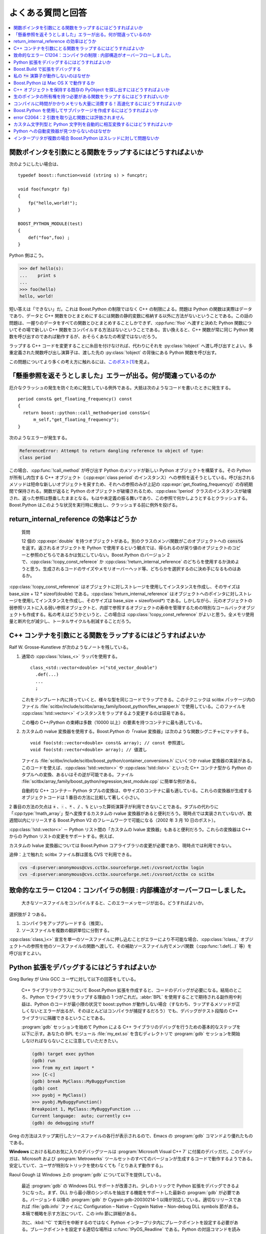 よくある質問と回答
==================

.. contents::
   :depth: 1
   :local:


.. _faq.how_can_i_wrap_a_function_which_:

関数ポインタを引数にとる関数をラップするにはどうすればよいか
------------------------------------------------------------

次のようにしたい場合は、 ::

   typedef boost::function<void (string s) > funcptr;

   void foo(funcptr fp)
   {
       fp("hello,world!");
   }

   BOOST_PYTHON_MODULE(test)
   {
       def("foo",foo) ;
   }

Python 側はこう。

.. code-block:: python

   >>> def hello(s):
   ...    print s
   ... 
   >>> foo(hello)
   hello, world!

短い答えは「できない」だ。これは Boost.Python の制限ではなく C++ の制限による。問題は Python の関数は実際はデータであり、データと C++ 関数をひとまとめにするには関数の静的変数に格納する以外に方法がないということである。この話の問題は、一握りのデータをすべての関数とひとまとめすることしかできず、:cpp:func:`!foo` へ渡すと決めた Python 関数についてその場で新しい C++ 関数をコンパイルする方法はないということである。言い換えると、C++ 関数が常に同じ Python 関数を呼び出すのであれば動作するが、おそらくあなたの希望ではないだろう。

ラップする C++ コードを変更することに糸目を付けなければ、代わりにそれを :py:class:`!object` へ渡し呼び出すとよい。多重定義された関数呼び出し演算子は、渡した先の :py:class:`!object` の背後にある Python 関数を呼び出す。

この問題についてより多くの考え方に触れるには、\ `このポスト <http://aspn.activestate.com/ASPN/Mail/Message/1554837>`_\ [#]_\ を見よ。


.. _faq.i_m_getting_the_attempt_to_retur:

「懸垂参照を返そうとしました」エラーが出る。何が間違っているのか
----------------------------------------------------------------

厄介なクラッシュの発生を防ぐために発生している例外である。大抵は次のようなコードを書いたときに発生する。 ::

   period const& get_floating_frequency() const
   {
     return boost::python::call_method<period const&>(
         m_self,"get_floating_frequency");
   }

次のようなエラーが発生する。

.. code-block:: console

   ReferenceError: Attempt to return dangling reference to object of type:
   class period

この場合、:cpp:func:`!call_method` が呼び出す Python のメソッドが新しい Python オブジェクトを構築する。その Python が所有し内包する C++ オブジェクト（:cpp:expr:`class period` のインスタンス）への参照を返そうとしている。呼び出されるメソッドは短命な新しいオブジェクトを戻すため、それへの参照のみが上記の :cpp:expr:`get_floating_frequency()` の存続期間で保持される。関数が返ると Python のオブジェクトが破壊されるため、:cpp:class:`!period` クラスのインスタンスが破壊され、返った参照は懸垂したままとなる。もはや未定義の振る舞いであり、この参照で何かしようとするとクラッシュする。Boost.Python はこのような状況を実行時に検出し、クラッシュする前に例外を投げる。


.. _faq.is_return_internal_reference_eff:

return_internal_reference の効率はどうか
----------------------------------------

   質問

   12 個の :cpp:expr:`double` を持つオブジェクトがある。別のクラスのメンバ関数がこのオブジェクトへの :code:`const&` を返す。返されるオブジェクトを Python で使用するという観点では、得られるのが戻り値のオブジェクトのコピーと参照のどちらであるかは気にしていない。Boost.Python のバージョン 2 で、:cpp:class:`!copy_const_referece` か :cpp:class:`!return_internal_reference` のどちらを使用するか決めようと思う。生成されるコードのサイズやメモリオーバーヘッド等、どちらかを選択するのに決め手になるものはあるか。

:cpp:class:`!copy_const_reference` はオブジェクトに対しストレージを使用してインスタンスを作成し、そのサイズは base_size + 12 * sizeof(double) である。:cpp:class:`!return_internal_reference` はオブジェクトへのポインタに対しストレージを使用してインスタンスを作成し、そのサイズは base_size + sizeof(void*) である。しかしながら、元のオブジェクトの弱参照リストに入る弱い参照オブジェクトと、内部で参照するオブジェクトの寿命を管理するための特別なコールバックオブジェクトも作成する。私の考えはどうかというと、この場合は :cpp:class:`!copy_const_reference` がよいと思う。全メモリ使用量と断片化が減少し、トータルサイクルも削減することだろう。


.. _faq.how_can_i_wrap_functions_which_t:

C++ コンテナを引数にとる関数をラップするにはどうすればよいか
------------------------------------------------------------

Ralf W. Grosse-Kunstleve が次のようなノートを残している。

#. 通常の :cpp:class:`!class_<>` ラッパを使用する。 ::

      class_<std::vector<double> >("std_vector_double")
        .def(...)
        ...
        ;

   これをテンプレート内に持っていくと、様々な型を同じコードでラップできる。このテクニックは scitbx パッケージ内のファイル :file:`scitbx/include/scitbx/array_family/boost_python/flex_wrapper.h` で使用している。このファイルを :cpp:class:`!std::vector<>` インスタンスをラップするよう変更するのは容易である。

   この種の C++/Python の束縛は多数（10000 以上）の要素を持つコンテナに最も適している。

#. カスタムの rvalue 変換器を使用する。Boost.Python の「rvalue 変換器」は次のような関数シグニチャにマッチする。 ::

      void foo(std::vector<double> const& array); // const 参照渡し
      void foo(std::vector<double> array); // 値渡し

   ファイル :file:`scitbx/include/scitbx/boost_python/container_conversions.h` にいくつか rvalue 変換器の実装がある。このコードを使えば、:cpp:class:`!std::vector<>` や :cpp:class:`!std::list<>` といった C++ コンテナ型から Python のタプルへの変換、あるいはその逆が可能である。ファイル :file:`scitbx/array_family/boost_python/regression_test_module.cpp` に簡単な例がある。

   自動的な C++ コンテナ－ Python タプルの変換は、中サイズのコンテナに最も適している。これらの変換器が生成するオブジェクトコードは 1 番目の方法に比較して著しく小さい。

2 番目の方法の欠点は :code:`+` 、:code:`-` 、:code:`*` 、:code:`/` 、:code:`%` といった算術演算子が利用できないことである。タプルの代わりに「:cpp:type:`!math_array`」型へ変換するカスタムの rvalue 変換器があると便利だろう。現時点では実装されていないが、数週間以内にリリースする Boost.Python V2 のフレームワークで可能になる（2002 年 3 月 10 日のポスト）。

:cpp:class:`!std::vector<>` － Python リスト間の「カスタムの lvalue 変換器」もあると便利だろう。これらの変換器は C++ からの Python リストの変更をサポートする。例えば、

.. code-block:: c++
   :caption: C++ 側

   void foo(std::vector<double>& array)
   {
     for(std::size_t i=0;i<;array.size();i++) {
       array[i] *= 2;
     }
   }

.. code-block: python
   :caption: Python 側

   >>> l = [1, 2, 3]
   >>> foo(l)
   >>> print l
   [2, 4, 6]

カスタムの lvalue 変換器については Boost.Python コアライブラリの変更が必要であり、現時点では利用できない。

追伸：上で触れた scitbx ファイル群は匿名 CVS で利用できる。

.. code-block:: console

   cvs -d:pserver:anonymous@cvs.cctbx.sourceforge.net:/cvsroot/cctbx login
   cvs -d:pserver:anonymous@cvs.cctbx.sourceforge.net:/cvsroot/cctbx co scitbx


.. _faq.fatal_error_c1204_compiler_limit:

致命的なエラー C1204：コンパイラの制限 : 内部構造がオーバーフローしました。
---------------------------------------------------------------------------

   大きなソースファイルをコンパイルすると、このエラーメッセージが出る。どうすればよいか。

選択肢が 2 つある。

#. コンパイラをアップグレードする（推奨）。
#. ソースファイルを複数の翻訳単位に分割する。

.. code-block:: c++
   :caption: my_module.cpp

   ...
   void more_of_my_module();
   BOOST_PYTHON_MODULE(my_module)
   {
      def("foo", foo);
      def("bar", bar);
      ...
      more_of_my_module();
   }

.. code-block:: c++
   :caption: more_of_my_module.cpp

   void more_of_my_module()
   {
      def("baz", baz);
      ...
   }

:cpp:class:`class_\<>` 宣言を単一のソースファイルに押し込むことがエラーにより不可能な場合、:cpp:class:`!class_` オブジェクトへの参照を他のソースファイルの関数へ渡して、その補助ソースファイル内でメンバ関数（:cpp:func:`!.def(...)` 等）を呼び出すとよい。

.. code-block:: c++
   :caption: more_of_my_class.cpp

   void more_of_my_class(class_<my_class>& x)
   {
      x
        .def("baz", baz)
        .add_property("xx", &my_class::get_xx, &my_class::set_xx)
        ;

      ...
   }


.. _faq.how_do_i_debug_my_python_extensi:

Python 拡張をデバッグするにはどうすればよいか
---------------------------------------------

Greg Burley が Unix GCC ユーザに対して以下の回答をしている。

   C++ ライブラリかクラスについて Boost.Python 拡張を作成すると、コードのデバッグが必要になる。結局のところ、Python でライブラリをラップする理由の 1 つがこれだ。:abbr:`BPL` を使用することで期待される副作用や利益は、Python のコードが最小限の状況で boost::python が動作しない場合（すなわち、ラップするメソッドが正しくないとエラーが出るが、そのほとんどはコンパイラが捕捉するだろう）でも、デバッグがテスト段階の C++ ライブラリに隔離できるということである。

   :program:`gdb` セッションを始めて Python による C++ ライブラリのデバッグを行うための基本的なステップを以下に示す。あなたの :acronym:`BPL` モジュール :file:`my_ext.so` を含むディレクトリで :program:`gdb` セッションを開始しなければならないことに注意していただきたい。

   .. code-block:: console

      (gdb) target exec python
      (gdb) run
      >>> from my_ext import *
      >>> [C-c]
      (gdb) break MyClass::MyBuggyFunction
      (gdb) cont
      >>> pyobj = MyClass()
      >>> pyobj.MyBuggyFunction()
      Breakpoint 1, MyClass::MyBuggyFunction ...
      Current language:  auto; currently c++
      (gdb) do debugging stuff

Greg の方法はステップ実行したソースファイルの各行が表示されるので、Emacs の :program:`gdb` コマンドより優れたものである。

**Windows** における私のお気に入りのデバッグツールは :program:`Microsoft Visual C++ 7` に付属のデバッガだ。このデバッガは、Microsoft および :program:`Metrowerks` ツールセットのすべてのバージョンが生成するコードで動作するようである。安定していて、ユーザが特別なトリックを使わなくても「とりあえず動作する」。

Raoul Gough は Windows 上の :program:`gdb` について以下を提供している。

   最近 :program:`gdb` の Windows DLL サポートが改善され、少しのトリックで Python 拡張をデバッグできるようになった。まず、DLL から最小限のシンボルを抽出する機能をサポートした最新の :program:`gdb` が必要である。バージョン 6 以降の :program:`gdb` か Cygwin gdb-20030214-1 以降が対応している。適切なリリースであれば :file:`gdb.info` ファイルに Configuration – Native – Cygwin Native – Non-debug DLL symbols 節がある。本稿で概略を示す方法について、この info 節に詳細がある。

   次に、:kbd:`^C` で実行を中断するのではなく Python インタープリタ内にブレークポイントを設定する必要がある。ブレークポイントを設定する適切な場所は :c:func:`!PyOS_Readline` である。Python の対話コマンドを読み込む直前に毎回実行が停止する。デバッガが開始したらブレークポイントを設定可能になる前に Python を開始して自身の DLL を読み込まなければならない。

   .. code-block:: console

      $ gdb python
      GNU gdb 2003-09-02-cvs (cygwin-special)
      [...]

      (gdb)
      Starting program: /cygdrive/c/Python22/python.exe
      Python 2.2.2 (#37, Oct 14 2002, 17:02:34) [MSC 32 bit (Intel)] on win32
      Type "help", "copyright", "credits" or "license" for more information.
      >>> ^Z


      Program exited normally.
      (gdb) break *&PyOS_Readline
      Breakpoint 1 at 0x1e04eff0
      (gdb) run
      Starting program: /cygdrive/c/Python22/python.exe
      Python 2.2.2 (#37, Oct 14 2002, 17:02:34) [MSC 32 bit (Intel)] on win32
      Type "help", "copyright", "credits" or "license" for more information.

      Breakpoint 1, 0x1e04eff0 in python22!PyOS_Readline ()
         from /cygdrive/c/WINNT/system32/python22.dll
      (gdb) cont
      Continuing.
      >>> from my_ext import *

      Breakpoint 1, 0x1e04eff0 in python22!PyOS_Readline ()
         from /cygdrive/c/WINNT/system32/python22.dll
      (gdb) # my_ext now loaded (with any debugging symbols it contains)


.. _faq.how_do_i_debug_my_python_extensi.debugging_extensions_through_boo:

Boost.Build で拡張をデバッグする
--------------------------------

`Boost.Build <http://www.boost.org/boost-build2/>`_ で boost-python-runtest 規則を使用して拡張モジュールのテストを起動する場合、:program:`bjam` コマンドラインに :option:`!--debugger=debugger` を追加して好きなデバッガを起動できる。

.. code-block:: console

   bjam -sTOOLS=vc7.1 "--debugger=devenv /debugexe" test
   bjam -sTOOLS=gcc -sPYTHON_LAUNCH=gdb test

テストを走らせるときに :option:`!-d+2` オプションを追加すると、Boost.Build がテストを起動するのに使用する完全なコマンドを表示するので非常に便利である。このためには :envvar:`!PYTHONPATH` およびデバッガが正しく動作するのに必要な :envvar:`LD_LIBRARY_PATH` のような他の重要な環境関数がセットアップされていなければならない。


.. _faq.why_doesn_t_my_operator_work:

私の :code:`*=` 演算子が動作しないのはなぜか
--------------------------------------------

   多数の多重定義演算子とともにクラスを Python へエクスポートした。他はちゃんと動作するのに、:code:`*=` 演算子だけが正しく動作しない。毎回「シーケンスは非 int 型と乗算できません」と言われる。:code:`p1 *= p2` の代わりに :code:`p1.__imul__(p2)` とすると、コードの実行は成功する。私の何が間違っているのか。

あなたは何も間違っていない。これは Python 2.2 のバグだ。Python 単体でも同じことが起こるはずである（Python 単体で新形式のクラスを使ってみると、Boost.Python 内で何が起こっているか理解できるだろう）。

.. code-block:: python

   >>> class X(object):
   ...     def __imul__(self, x):
   ...         print 'imul'
   ... 
   >>> x = X()
   >>> x *= 1

この問題を解決するには Python をバージョン 2.2.1 以降へアップグレードする必要があり、他の方法はない。


.. _faq.does_boost_python_work_with_mac_:

Boost.Python は Mac OS X で動作するか
-------------------------------------

10.2.8 および 10.3 では Apple の gcc 3.3 コンパイラで動作することが分かっている。

.. code-block:: console

   gcc (GCC) 3.3 20030304 (Apple Computer, Inc. build 1493)

10.2.8 の場合は gcc の 2003 年 8 月アップデートを入手する（http://connect.apple.com/ で無償配布されている）。10.3 の場合は :program:`Xcode Tools` バージョン 1.0 を入手する（こちらも無償である）。

Python 2.3 が必要である。10.3 に付属の Python がよい。10.2.8 では次のコマンドを使用して Python をフレームワークとしてインストールする。

.. code-block:: console

   ./configure –enable-framework
   make
   make frameworkinstall

ターゲットディレクトリが :file:`/Library/Frameworks/Python.framework/Versions/2.3` であるので、最後のコマンドは root 権限が必要である。しかしながら、このインストールは 10.2.8 に付属の Python バージョンと競合しない。

コンパイルの前に ``stacksize`` を増やしておくことも肝要である。例えば次のようにする。

.. code-block:: console

   limit stacksize 8192k

``stacksize`` が小さいと内部コンパイラエラーが出てビルドがクラッシュする場合がある。

:cpp:class:`!boost::python::class_<your_type>` テンプレートの実体化をコンパイル中に、たまに Apple のコンパイラが以下のようなエラーを印字（バグ）することがある。

.. code-block:: console

   .../inheritance.hpp:44: error: cannot
    dynamic_cast `p' (of type `struct cctbx::boost_python::<unnamed>::add_pair*
      ') to type `void*' (source type is not polymorphic)

一般的な回避方法はないが、:cpp:type:`!your_type` の定義を以下のように修正するとすべての場合で動作するようだ。 ::

   struct your_type
   {
     // メンバデータを定義する前
   #if defined(__MACH__) && defined(__APPLE_CC__) && __APPLE_CC__ == 1493
     bool dummy_;
   #endif
     // 例えばここにメンバデータを置く
     double x;
     int j;
     // 以下続く
   };


.. _faq.how_can_i_find_the_existing_pyob:

C++ オブジェクトを保持する既存の PyObject を探し出すにはどうすればよいか
------------------------------------------------------------------------

   「常に保持済みの C++ オブジェクトへのポインタを返す関数をラップしたい。」

方法の 1 つとしては、仮想関数を持つクラスをラップするのに使用する機構をハイジャックすることである。コンストラクタで第 1 引数として :c:type:`!PyObject*` を取り、その :c:type:`!PyObject*` を :cpp:var:`!self` として格納するラッパクラスを作成する場合、薄いラッパ関数内でラッパ型へダウンキャストして元に戻すことができる。例えば、 ::

   class X { X(int); virtual ~X(); ... };
   X* f();  // Python オブジェクトが管理するXを返す


   // ラップのためのコード

   struct X_wrap : X
   {
       X_wrap(PyObject* self, int v) : self(self), X(v) {}
       PyObject* self;
   };

   handle<> f_wrap()
   {
       X_wrap* xw = dynamic_cast<X_wrap*>(f());
       assert(xw != 0);
       return handle<>(borrowed(xw->self));
   }

   ...

   def("f", f_wrap());
   class_<X,X_wrap,boost::noncopyable>("X", init<int>())
      ...
      ;

当然、:cpp:class:`!X` が仮想関数を持たない場合、:code:`dynamic_cast` の代わりに実行時チェックを行わない（行わなくてもよい）:code:`static_cast` を使用しなければならない。C++ から構築した :cpp:var:`!x` が :cpp:class:`!X_wrap` オブジェクトとなることは当然ないため、この方法が動作するのは :cpp:var:`!x` オブジェクトが Python から構築された場合だけである。

別の方法では C++ コードをわずかに変更しなければならない（可能であればこちらのほうがよい）。:cpp:class:`!shared_ptr<X>` が Python から変換されると、:cpp:class:`!shared_ptr` は実際は内包する Python オブジェクトへの参照を管理する。逆に :cpp:class:`!shared_ptr<X>` を Python へ変換すると、ライブラリはそれが「Python オブジェクト管理者」の 1 つであるかチェックし、そうであれば元の Python オブジェクトをそのまま返す。よって :cpp:expr:`object(p)` と書くだけで Python オブジェクトを戻すことができる。これを利用するには、ラップする C++ コードを生のポインタではなく :cpp:class:`!shared_ptr` で扱えるよう変更可能にしなければならない。

さらに別の方法もある。返したい Python オブジェクトを受け取る関数は、オブジェクトのアドレスと内包する Python オブジェクトの対応関係を記録する薄いラッパでラップでき、このマッピングから Python オブジェクトを捜索する :cpp:func:`!f_wrap` 関数を用意しておくことができる。


.. _faq.how_can_i_wrap_a_function_which0:

生のポインタの所有権を持つ必要がある関数をラップするにはどうすればいいか
------------------------------------------------------------------------

   私がラップしている API の一部分は次のようなものである。 ::

      struct A {}; struct B { void add( A* ); }
      // B::add() は渡されたポインタの所有権を獲得する。

   しかしながら、 ::

      a = mod.A()
      b = mod.B()
      b.add( a )
      del a
      del b
      # メモリの改変により
      # Python インタープリタがクラッシュする。

   :cpp:class:`!with_custodian_and_ward` を使って :cpp:var:`!a` の寿命を :cpp:var:`!b` に束縛したとしても、結局のところポインタ先の Python オブジェクト :cpp:var:`!a` が削除されるのを防ぐことはできない。ラップした C++ オブジェクトの「所有権を移動する」方法はあるか。

   -- Bruce Lowery

ある。C++ オブジェクトが :cpp:class:`!auto_ptr` に保持されるようにしておく。 ::

   class_<A, std::auto_ptr<A> >("A")
       ...
       ;

次に :cpp:class:`!auto_ptr` 引数をとる薄いラッパ関数を作成する。 ::

   void b_insert(B& b, std::auto_ptr<A> a)
   {
       b.insert(a.get());
       a.release();
   }

これを :cpp:func:`!B.add` でラップする。:cpp:class:`!manage_new_object` が返すポインタもまた :cpp:class:`!auto_ptr` で保持されているため、この所有権の移動が正しく動作することに注意していただきたい。


.. _faq.compilation_takes_too_much_time_:

コンパイルに時間がかかりメモリも大量に消費する！高速化するにはどうすればよいか
------------------------------------------------------------------------------

チュートリアルの\ :ref:`tutorial.techniques.reducing_compiling_time`\の節を参照いただきたい。


.. _faq.how_do_i_create_sub_packages_usi:

Boost.Python を使用してサブパッケージを作成するにはどうすればよいか
-------------------------------------------------------------------

チュートリアルの\ :ref:`tutorial.techniques.creating_packages`\の節を参照いただきたい。


.. _faq.error_c2064_term_does_not_evalua:

error C2064：2 引数を取り込む関数には評価されません
---------------------------------------------------

Niall Douglas が次のノートを提供している。

   :program:`Microsoft Visual C++ 7.1（MS Visual Studio .NET 2003）`\で以下のようなエラーメッセージが出る場合、ほとんどはコンパイラのバグである。

   .. code-block:: console

      boost\boost\python\detail\invoke.hpp(76):
      error C2064: 2 引数を取り込む関数には評価されません"

   このメッセージは以下のようなコードで引き起こされる。 ::

      #include <boost/python.hpp>

      using namespace boost::python;

      class FXThread
      {
      public:
          bool setAutoDelete(bool doso) throw();
      };

      void Export_FXThread()
      {
          class_< FXThread >("FXThread")
              .def("setAutoDelete", &FXThread::setAutoDelete)
          ;
      }

   このバグは :code:`throw()` 修飾子が原因である。回避方法は修飾子を取り除くことである。例えば、 ::

              .def("setAutoDelete", (bool (FXThread::*)(bool)) &FXThread::setAutoDelete)

   （このバグは Microsoft に報告済みである。）


.. _faq.how_can_i_automatically_convert_:

カスタム文字列型と Python 文字列を自動的に相互変換するにはどうすればよいか
--------------------------------------------------------------------------

Ralf W. Grosse-Kunstleve が次のノートを提供している。

   以下は、必要なものがすべて揃った小型の拡張モジュールのデモである。次のは対応する簡単なテストである。

   .. code-block:: python

      import custom_string
      assert custom_string.hello() == "Hello world."
      assert custom_string.size("california") == 10

   コードを見れば分かるが、

   * カスタムの to_python 変換器（容易）：:cpp:class:`!custom_string_to_python_str`
   * カスタムの lvalue 変換器（より多くのコードが必要）：:cpp:class:`!custom_string_from_python_str`

   カスタム変換器は、モジュール初期化関数のトップ近傍のグローバルな Boost.Python レジストリに登録する。一度制御フローが登録コードに渡ると、同じプロセス内でインポートしたあらゆるモジュールで Python 文字列の自動的な相互変換が動作するようになる。 ::

      #include <boost/python/module.hpp>
      #include <boost/python/def.hpp>
      #include <boost/python/to_python_converter.hpp>

      namespace sandbox { namespace {

      class custom_string
      {
        public:
          custom_string() {}
          custom_string(std::string const& value) : value_(value) {}
          std::string const& value() const { return value_; }
        private:
          std::string value_;
      };

      struct custom_string_to_python_str
      {
        static PyObject* convert(custom_string const& s)
        {
          return boost::python::incref(boost::python::object(s.value()).ptr());
        }
      };

      struct custom_string_from_python_str
      {
        custom_string_from_python_str()
        {
          boost::python::converter::registry::push_back(
            &convertible,
            &construct,
            boost::python::type_id<custom_string>());
        }

        static void* convertible(PyObject* obj_ptr)
        {
          if (!PyString_Check(obj_ptr)) return 0;
          return obj_ptr;
        }

        static void construct(
          PyObject* obj_ptr,
          boost::python::converter::rvalue_from_python_stage1_data* data)
        {
          const char* value = PyString_AsString(obj_ptr);
          if (value == 0) boost::python::throw_error_already_set();
          void* storage = (
            (boost::python::converter::rvalue_from_python_storage<custom_string>*)
              data)->storage.bytes;
          new (storage) custom_string(value);
          data->convertible = storage;
        }
      };

      custom_string hello() { return custom_string("Hello world."); }

      std::size_t size(custom_string const& s) { return s.value().size(); }

      void init_module()
      {
        using namespace boost::python;

        boost::python::to_python_converter<
          custom_string,
          custom_string_to_python_str>();

        custom_string_from_python_str();

        def("hello", hello);
        def("size", size);
      }

      }} // namespace sandbox::<anonymous>

      BOOST_PYTHON_MODULE(custom_string)
      {
        sandbox::init_module();
      }


.. _faq.why_is_my_automatic_to_python_co:

Python への自動変換器が見つからないのはなぜか
---------------------------------------------

Niall Douglas が次のノートを提供している。

   上記のようなカスタム変換器を定義すると、メンバデータへの直接アクセスのために :cpp:class:`!boost::python::class_` が提供する :cpp:func:`!def_readonly()` および :cpp:func:`!def_readwrite()` メンバ関数は期待どおりに動作しない。これは :cpp:expr:`def_readonly("bar", &foo::bar)` が次と等価だからである。 ::

      .add_property("bar", make_getter(&foo::bar, return_internal_reference()))

   同様に :cpp:expr:`def_readwrite("bar", &foo::bar)` は次と等価である。 ::

      .add_property("bar", make_getter(&foo::bar, return_internal_reference()),
                         make_setter(&foo::bar, return_internal_reference())

   戻り値のポリシーをカスタム変換に互換性のある形で定義するには、:cpp:func:`!def_readonly()` および :cpp:func:`def_readwrite()` を :cpp:func:`!add_property()` で置き換える。例えば、 ::

      .add_property("bar", make_getter(&foo::bar, return_value_policy<return_by_value>()),
                         make_setter(&foo::bar, return_value_policy<return_by_value>()))


.. _faq.is_boost_python_thread_aware_com:

インタープリタが複数の場合 Boost.Python はスレッドに対して問題ないか
--------------------------------------------------------------------

Niall Douglas が次のノートを提供している。

   短い答え：ノー。

   長い答え：解決するパッチは書けるが、困難である。Boost.Python を使用するあらゆるコード（特に仮想関数の多重定義部分）をカスタムのロック・アンロックで囲む必要があり、加えて :file:`boost/python/detail/invoke.hpp` を大幅に修正して Boost.Python があなたのコードを使用するあらゆる部分をカスタムのアンロック・ロックで囲む必要がある。さらに Boost.Python が :file:`invoke.hpp` によりイテレータ変更を起動するときにアンロック・ロックしないように注意しなければならない。

   パッチを当てた :file:`invoke.hpp` は C++-SIG メーリングリストにポストされ、アーカイブになっている。機械的に必要な実際の全実装は TnFOX プロジェクト（`SourceForge <http://sourceforge.net/projects/tnfox/>`_ 内の場所）にある。


.. [#] 訳注　ActiveState サイトへのリンクは移動してしまいました。http://code.activestate.com/lists/python-cplusplus-sig/ 以下が移動先と思われますが、訳者には個々のメッセージの場所が分かりませんでした。

